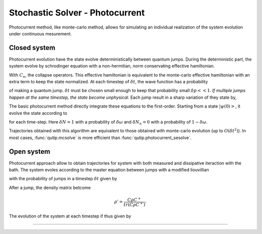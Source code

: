 .. QuTiP
   Copyright (C) 2011-2012, Paul D. Nation & Robert J. Johansson

.. _stochastic_photo:

********************************
Stochastic Solver - Photocurrent
********************************

.. _photocurrent-intro:

Photocurrent method, like monte-carlo method, allows for simulating an
individual realization of the system evolution under continuous mesurement.

Closed system
-------------

.. photocurent_Schrodinger_equation

Photocurrent evolution have the state evolve deterministically between quantum jumps.
During the deterministic part, the system evolve by schrodinger equation with a
non-hermitian, norm conservating effective hamiltonian.

.. math::
	:label: pssesolve_heff

	H_{\rm eff}=H_{\rm sys}+
	\frac{i\hbar}{2}\left( -\sum_{n}C^{+}_{n}C_{n}+ |C_{n} \psi |^2\right).

With :math:`C_{n}`, the collapse operators.
This effective hamiltonian is equivalent to the monte-carlo effective
hamiltonian with an extra term to keep the state normalized.
At each timestep of :math:`\delta t`, the wave function has a probability

.. math::
	:label: pssesolve_jump_prob

	\delta p_{n} = \left<\psi(t)|C_{n}^{+}C_{n}|\psi(t)\right>  \delta t

of making a quantum jump. :math:`\delta t` must be chosen small enough to keep
that probability small :math:`\delta p << 1`. *If multiple jumps happen at the
same timestep, the state become unphysical.*
Each jump result in a sharp variation of they state by,

.. math::
	:label: pssesolve_jump

	\delta \psi = \left( \frac{C_n \psi} {\left| C_n \psi  \right|} - \psi \right)

The basic photocurrent method directly integrate these equations to the first-order.
Starting from a state :math:`\left|\psi(0)\right>`, it evolve the state according to

.. math::
	:label: pssesolve_sde

	\delta \psi(t) = - i H_{\rm sys} \psi(t) \delta t + \sum_n \left(
					 -\frac{C_n^{+} C_n}{2}  \psi(t) \delta t
					 + \frac{ \left| C_n \psi  \right| ^2}{2} \delta t
	                 +  \delta N_n \left( \frac{C_n \psi}
					 {\left| C_n \psi  \right|} - \psi \right)\right),

for each time-step.
Here :math:`\delta N = 1` with a probability of :math:`\delta \omega` and
:math:`\delta N_n = 0` with a probability of :math:`1-\delta \omega`.

Trajectories obtained with this algorithm are equivalent to those obtained with
monte-carlo evolution (up to :math:`O(\delta t^2)`).
In most cases, :func:`qutip.mcsolve` is more efficient than
:func:`qutip.photocurrent_sesolve`.

Open system
-----------
.. photocurent_Master_equation

Photocurrent approach allow to obtain trajectories for system with
both measured and dissipative iteraction with the bath.
The system evoles according to the master equation between jumps with a modified
liouvillian

.. math::
	:label: master_equation

	L_{\rm eff}(\rho(t)) = L_{\rm sys}(\rho(t)) +
	                      \sum_{n}\left(
						  tr \left(C_{n}^{+}C_{n}  \rho C_{n}^{+}C_{n} \right)
						  - C_{n}^{+}C_{n}  \rho C_{n}^{+}C_{n} \right),

with the probability of jumps in a timestep :math:`\delta t` given by

.. math::
	:label: psmesolve_rate

	\delta p = tr \left( C \rho C^{+} \right) \delta t.

After a jump, the density matrix betcome

.. math::

	\rho' = \frac{C \rho C^{+}}{tr \left( C \rho C^{+} \right)}.

The evolution of the system at each timestep if thus given by

.. math::
	:label: psmesolve_sde

	\rho(t + \delta t) = \rho(t) + L_{\rm eff}(\rho) \delta t + \delta N
	\left(\frac{C \rho C^{+}}{tr \left( C \rho C^{+} \right)} - \rho \right).

===============================================================================
